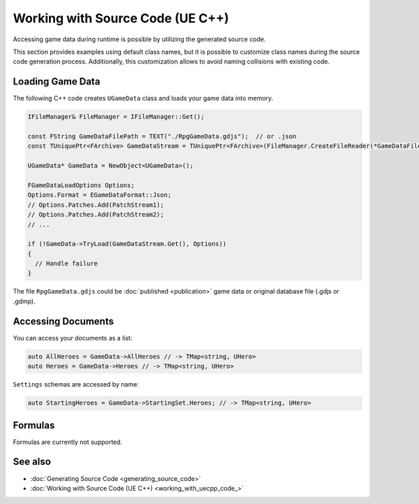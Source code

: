 Working with Source Code (UE C++)
=================================

Accessing game data during runtime is possible by utilizing the generated source code.

This section provides examples using default class names, but it is possible to customize class names during the source code generation process. Additionally, this customization allows to avoid naming collisions with existing code.

Loading Game Data
-----------------

The following C++ code creates ``UGameData`` class and loads your game data into memory.

.. code-block:: cpp
  
  IFileManager& FileManager = IFileManager::Get();

  const FString GameDataFilePath = TEXT("./RpgGameData.gdjs");  // or .json
  const TUniquePtr<FArchive> GameDataStream = TUniquePtr<FArchive>(FileManager.CreateFileReader(*GameDataFilePath, EFileRead::FILEREAD_None));
	
  UGameData* GameData = NewObject<UGameData>();

  FGameDataLoadOptions Options;
  Options.Format = EGameDataFormat::Json;
  // Options.Patches.Add(PatchStream1);
  // Options.Patches.Add(PatchStream2);
  // ...
	
  if (!GameData->TryLoad(GameDataStream.Get(), Options))
  {
    // Handle failure
  }

The file ``RpgGameData.gdjs`` could be :doc:`published <publication>` game data or original database file (.gdjs or .gdmp).  
  
Accessing Documents
-------------------

You can access your documents as a list:

.. code-block:: cpp

  auto AllHeroes = GameData->AllHeroes // -> TMap<string, UHero>
  auto Heroes = GameData->Heroes // -> TMap<string, UHero>

``Settings`` schemas are accessed by name:

.. code-block:: cpp

  auto StartingHeroes = GameData->StartingSet.Heroes; // -> TMap<string, UHero>
  
Formulas
--------

Formulas are currently not supported.

See also
--------

- :doc:`Generating Source Code <generating_source_code>`
- :doc:`Working with Source Code (UE C++) <working_with_uecpp_code_>`
